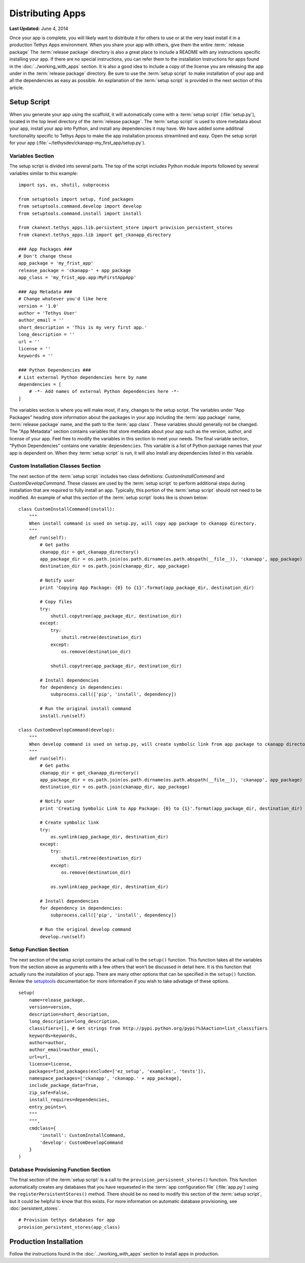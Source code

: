 *****************
Distributing Apps
*****************

**Last Updated:** June 4, 2014

Once your app is complete, you will likely want to distribute it for others to use or at the very least install it in a production Tethys Apps environment. When you share your app with others, give them the entire :term:` release package` The :term:`release package` directory is also a great place to include a README with any instructions specific installing your app. If there are no special instructions, you can refer them to the installation instructions for apps found in the :doc:`../working_with_apps` section. It is also a good idea to include a copy of the license you are releasing the app under in the :term:`release package` directory.  Be sure to use the :term:`setup script` to make installation of your app and all the dependencies as easy as possible. An explanation of the :term:`setup script` is provided in the next section of this article.

Setup Script
============

When you generate your app using the scaffold, it will automatically come with a :term:`setup script` (:file:`setup.py`), located in the top level directory of the :term:`release package`. The :term:`setup script` is used to store metadata about your app, install your app into Python, and install any dependencies it may have. We have added some additinal functionality specific to Tethys Apps to make the app installation process streamlined and easy. Open the setup script for your app (:file:`~/tethysdev/ckanapp-my_first_app/setup.py`).

Variables Section
-----------------

The setup script is divided into several parts. The top of the script includes Python module imports followed by several variables similar to this example:

::

    import sys, os, shutil, subprocess

    from setuptools import setup, find_packages
    from setuptools.command.develop import develop
    from setuptools.command.install import install

    from ckanext.tethys_apps.lib.persistent_store import provision_persistent_stores
    from ckanext.tethys_apps.lib import get_ckanapp_directory

    ### App Packages ###
    # Don't change these
    app_package = 'my_frist_app'
    release_package = 'ckanapp-' + app_package
    app_class = 'my_frist_app.app:MyFirstAppApp'

    ### App Metadata ###
    # Change whatever you'd like here
    version = '1.0'
    author = 'Tethys User'
    author_email = ''
    short_description = 'This is my very first app.'
    long_description = ''
    url = ''
    license = ''
    keywords = ''

    ### Python Dependencies ###
    # List external Python dependencies here by name
    dependencies = [
        # -*- Add names of external Python dependencies here -*-
    ]

The variables section is where you will make most, if any, changes to the setup script. The variables under "App Packages" heading store information about the packages in your app including the :term:`app package` name, :term:`release package` name, and the path to the :term:`app class`. These variables should generally not be changed. The "App Metadata" section contains variables that store metadata about your app such as the version, author, and license of your app. Feel free to modify the variables in this section to meet your needs. The final variable section, "Python Dependencies" contains one variable: ``dependencies``. This variable is a list of Python package names that your app is dependent on. When they :term:`setup script` is run, it will also install any dependencies listed in this variable.

Custom Installation Classes Section
-----------------------------------

The next section of the :term:`setup script` includes two class definitions: `CustomInstallCommand` and `CustomDevelopCommand`. These classes are used by the :term:`setup script` to perform additional steps during installation that are required to fully install an app. Typically, this portion of the :term:`setup script` should not need to be modified. An example of what this section of the :term:`setup script` looks like is shown below: 

::

    class CustomInstallCommand(install):
        """
        When install command is used on setup.py, will copy app package to ckanapp directory.
        """
        def run(self):
            # Get paths
            ckanapp_dir = get_ckanapp_directory()
            app_package_dir = os.path.join(os.path.dirname(os.path.abspath(__file__)), 'ckanapp', app_package)
            destination_dir = os.path.join(ckanapp_dir, app_package)
            
            # Notify user
            print 'Copying App Package: {0} to {1}'.format(app_package_dir, destination_dir)
            
            # Copy files
            try: 
                shutil.copytree(app_package_dir, destination_dir)
            except:
                try:
                    shutil.rmtree(destination_dir)
                except:
                    os.remove(destination_dir)
                    
                shutil.copytree(app_package_dir, destination_dir)
        
            # Install dependencies
            for dependency in dependencies:
                subprocess.call(['pip', 'install', dependency])
            
            # Run the original install command
            install.run(self)

    class CustomDevelopCommand(develop):
        """
        When develop command is used on setup.py, will create symbolic link from app package to ckanapp directory.
        """
        def run(self):
            # Get paths
            ckanapp_dir = get_ckanapp_directory()
            app_package_dir = os.path.join(os.path.dirname(os.path.abspath(__file__)), 'ckanapp', app_package)
            destination_dir = os.path.join(ckanapp_dir, app_package)
            
            # Notify user
            print 'Creating Symbolic Link to App Package: {0} to {1}'.format(app_package_dir, destination_dir)
            
            # Create symbolic link
            try:
                os.symlink(app_package_dir, destination_dir)
            except:
                try:
                    shutil.rmtree(destination_dir)
                except:
                    os.remove(destination_dir)
                
                os.symlink(app_package_dir, destination_dir)
        
            # Install dependencies
            for dependency in dependencies:
                subprocess.call(['pip', 'install', dependency])
                
            # Run the original develop command
            develop.run(self)

Setup Function Section
----------------------

The next section of the setup script contains the actual call to the ``setup()`` function. This function takes all the variables from the section above as arguments with a few others that won't be discussed in detail here. It is this function that actually runs the installation of your app. There are many other options that can be specified in the ``setup()`` function. Review the `setuptools <https://pythonhosted.org/setuptools/setuptools.html#installing-setuptools>`_ documentation for more information if you wish to take advatage of these options.

::
           
    setup(
        name=release_package,
        version=version,
        description=short_description,
        long_description=long_description,
        classifiers=[], # Get strings from http://pypi.python.org/pypi?%3Aaction=list_classifiers
        keywords=keywords,
        author=author,
        author_email=author_email,
        url=url,
        license=license,
        packages=find_packages(exclude=['ez_setup', 'examples', 'tests']),
        namespace_packages=['ckanapp', 'ckanapp.' + app_package],
        include_package_data=True,
        zip_safe=False,
        install_requires=dependencies,
        entry_points=\
        """
        """,
        cmdclass={
            'install': CustomInstallCommand,
            'develop': CustomDevelopCommand
        }
    )

Database Provisioning Function Section
--------------------------------------

The final section of the :term:`setup script` is a call to the ``provision_persisnent_stores()`` function. This function automatically creates any databases that you have requeseted in the :term:`app configuration file` (:file:`app.py`) using the ``registerPersistentStores()`` method. There should be no need to modify this section of the :term:`setup script`, but it could be helpful to know that this exists. For more information on automatic database provisioning, see :doc:`persistent_stores`.

::

    # Provision tethys databases for app
    provision_persistent_stores(app_class)

Production Installation
=======================

Follow the instructions found in the :doc:`../working_with_apps` section to install apps in production.

